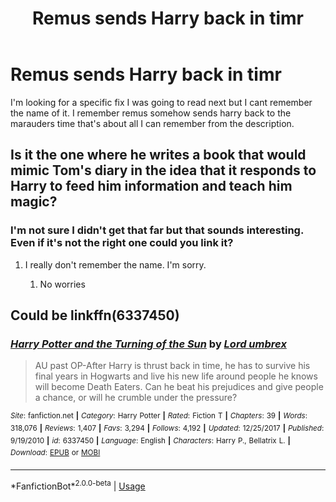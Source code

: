 #+TITLE: Remus sends Harry back in timr

* Remus sends Harry back in timr
:PROPERTIES:
:Author: ClownPrinceOfCrime25
:Score: 5
:DateUnix: 1567445647.0
:DateShort: 2019-Sep-02
:END:
I'm looking for a specific fix I was going to read next but I cant remember the name of it. I remember remus somehow sends harry back to the marauders time that's about all I can remember from the description.


** Is it the one where he writes a book that would mimic Tom's diary in the idea that it responds to Harry to feed him information and teach him magic?
:PROPERTIES:
:Author: nauze18
:Score: 2
:DateUnix: 1567470286.0
:DateShort: 2019-Sep-03
:END:

*** I'm not sure I didn't get that far but that sounds interesting. Even if it's not the right one could you link it?
:PROPERTIES:
:Author: ClownPrinceOfCrime25
:Score: 1
:DateUnix: 1567475738.0
:DateShort: 2019-Sep-03
:END:

**** I really don't remember the name. I'm sorry.
:PROPERTIES:
:Author: nauze18
:Score: 1
:DateUnix: 1567515622.0
:DateShort: 2019-Sep-03
:END:

***** No worries
:PROPERTIES:
:Author: ClownPrinceOfCrime25
:Score: 1
:DateUnix: 1567528098.0
:DateShort: 2019-Sep-03
:END:


** Could be linkffn(6337450)
:PROPERTIES:
:Author: a-yoo
:Score: 1
:DateUnix: 1567568905.0
:DateShort: 2019-Sep-04
:END:

*** [[https://www.fanfiction.net/s/6337450/1/][*/Harry Potter and the Turning of the Sun/*]] by [[https://www.fanfiction.net/u/726855/Lord-umbrex][/Lord umbrex/]]

#+begin_quote
  AU past OP-After Harry is thrust back in time, he has to survive his final years in Hogwarts and live his new life around people he knows will become Death Eaters. Can he beat his prejudices and give people a chance, or will he crumble under the pressure?
#+end_quote

^{/Site/:} ^{fanfiction.net} ^{*|*} ^{/Category/:} ^{Harry} ^{Potter} ^{*|*} ^{/Rated/:} ^{Fiction} ^{T} ^{*|*} ^{/Chapters/:} ^{39} ^{*|*} ^{/Words/:} ^{318,076} ^{*|*} ^{/Reviews/:} ^{1,407} ^{*|*} ^{/Favs/:} ^{3,294} ^{*|*} ^{/Follows/:} ^{4,192} ^{*|*} ^{/Updated/:} ^{12/25/2017} ^{*|*} ^{/Published/:} ^{9/19/2010} ^{*|*} ^{/id/:} ^{6337450} ^{*|*} ^{/Language/:} ^{English} ^{*|*} ^{/Characters/:} ^{Harry} ^{P.,} ^{Bellatrix} ^{L.} ^{*|*} ^{/Download/:} ^{[[http://www.ff2ebook.com/old/ffn-bot/index.php?id=6337450&source=ff&filetype=epub][EPUB]]} ^{or} ^{[[http://www.ff2ebook.com/old/ffn-bot/index.php?id=6337450&source=ff&filetype=mobi][MOBI]]}

--------------

*FanfictionBot*^{2.0.0-beta} | [[https://github.com/tusing/reddit-ffn-bot/wiki/Usage][Usage]]
:PROPERTIES:
:Author: FanfictionBot
:Score: 1
:DateUnix: 1567568929.0
:DateShort: 2019-Sep-04
:END:
